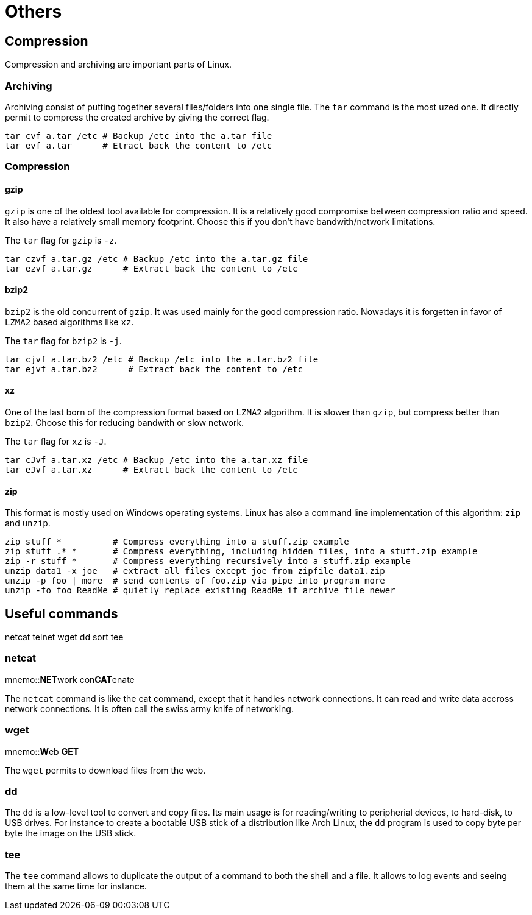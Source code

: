 [[part:others]]
Others
======

== Compression ==

Compression and archiving are important parts of Linux.

Archiving
~~~~~~~~~

Archiving consist of putting together several files/folders into one single file. The +tar+(((tar))) command is the most uzed one. It directly permit to compress the created archive by giving the correct flag.

----
tar cvf a.tar /etc # Backup /etc into the a.tar file
tar evf a.tar      # Etract back the content to /etc
----

Compression
~~~~~~~~~~~

gzip
^^^^

+gzip+(((gzip))) is one of the oldest tool available for compression. It is a relatively good compromise between compression ratio and speed. It also have a relatively small memory footprint. Choose this if you don't have bandwith/network limitations.

The +tar+ flag for +gzip+ is +-z+.

----
tar czvf a.tar.gz /etc # Backup /etc into the a.tar.gz file
tar ezvf a.tar.gz      # Extract back the content to /etc
----

bzip2
^^^^^

+bzip2+(((bzip2))) is the old concurrent of +gzip+. It was used mainly for the good compression ratio. Nowadays it is forgetten in favor of +LZMA2+ based algorithms like +xz+.

The +tar+ flag for +bzip2+ is +-j+.

----
tar cjvf a.tar.bz2 /etc # Backup /etc into the a.tar.bz2 file
tar ejvf a.tar.bz2      # Extract back the content to /etc
----

xz
^^

One of the last born of the compression format based on +LZMA2+ algorithm. It is slower than +gzip+, but compress better than +bzip2+. Choose this for reducing bandwith or slow network.

The +tar+ flag for +xz+ is +-J+.

----
tar cJvf a.tar.xz /etc # Backup /etc into the a.tar.xz file
tar eJvf a.tar.xz      # Extract back the content to /etc
----

zip
^^^

This format is mostly used on Windows operating systems. Linux has also a command line implementation of this algorithm: +zip+ and +unzip+.

----
zip stuff *          # Compress everything into a stuff.zip example
zip stuff .* *       # Compress everything, including hidden files, into a stuff.zip example
zip -r stuff *       # Compress everything recursively into a stuff.zip example
unzip data1 -x joe   # extract all files except joe from zipfile data1.zip
unzip -p foo | more  # send contents of foo.zip via pipe into program more
unzip -fo foo ReadMe # quietly replace existing ReadMe if archive file newer
----

== Useful commands ==

netcat
telnet
wget
dd
sort
tee

netcat
~~~~~~
mnemo::**NET**work con**CAT**enate

The +netcat+(((netcat))) command is like the cat command, except that it handles network connections. It can read and write data accross network connections. It is often call the swiss army knife of networking.

wget
~~~~
mnemo::**W**eb **GET**

The +wget+(((wget))) permits to download files from the web.

dd
~~

The +dd+(((dd))) is a low-level tool to convert and copy files. Its main usage is for reading/writing to peripherial devices, to hard-disk, to USB drives. For instance to create a bootable USB stick of a distribution like Arch Linux, the +dd+ program is used to copy byte per byte the image on the USB stick.

tee
~~~

The +tee+(((tee))) command allows to duplicate the output of a command to both the shell and a file. It allows to log events and seeing them at the same time for instance.

